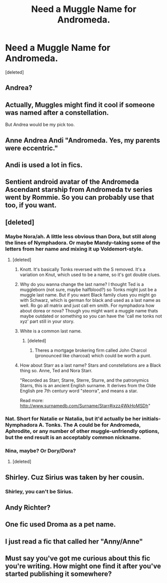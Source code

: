 #+TITLE: Need a Muggle Name for Andromeda.

* Need a Muggle Name for Andromeda.
:PROPERTIES:
:Score: 8
:DateUnix: 1485102627.0
:DateShort: 2017-Jan-22
:FlairText: Discussion
:END:
[deleted]


** Andrea?
:PROPERTIES:
:Score: 23
:DateUnix: 1485102751.0
:DateShort: 2017-Jan-22
:END:


** Actually, Muggles might find it cool if someone was named after a constellation.

But Andrea would be my pick too.
:PROPERTIES:
:Author: InquisitorCOC
:Score: 12
:DateUnix: 1485103134.0
:DateShort: 2017-Jan-22
:END:


** Anne Andrea Andi "Andromeda. Yes, my parents were eccentric."
:PROPERTIES:
:Author: boomberrybella
:Score: 8
:DateUnix: 1485105652.0
:DateShort: 2017-Jan-22
:END:


** Andi is used a lot in fics.
:PROPERTIES:
:Author: Pete91888
:Score: 4
:DateUnix: 1485104081.0
:DateShort: 2017-Jan-22
:END:


** Sentient android avatar of the Andromeda Ascendant starship from Andromeda tv series went by Rommie. So you can probably use that too, if you want.
:PROPERTIES:
:Author: bararumb
:Score: 2
:DateUnix: 1485104122.0
:DateShort: 2017-Jan-22
:END:


** [deleted]
:PROPERTIES:
:Score: 2
:DateUnix: 1485106513.0
:DateShort: 2017-Jan-22
:END:

*** Maybe Nora/ah. A little less obvious than Dora, but still along the lines of Nymphadora. Or maybe Mandy--taking some of the letters from her name and mixing it up Voldemort-style.
:PROPERTIES:
:Author: IvyBlooms
:Score: 8
:DateUnix: 1485112007.0
:DateShort: 2017-Jan-22
:END:

**** [deleted]
:PROPERTIES:
:Score: 2
:DateUnix: 1485112574.0
:DateShort: 2017-Jan-22
:END:

***** Knott. It's basically Tonks reversed with the S removed. It's a variation on Knut, which used to be a name, so it's got double clues.
:PROPERTIES:
:Author: Lamenardo
:Score: 2
:DateUnix: 1485265531.0
:DateShort: 2017-Jan-24
:END:


***** Why do you wanna change the last name? I thought Ted is a muggleborn (not sure, maybe halfblood?) so Tonks might just be a muggle last name. But if you want Black family clues you might go with Schwarz, which is german for black and used as a last name as well. Ro go all matrix and just call em smith. For nymphadora how about dorea or nova? Though you might want a muggle name thats maybe outdated or something so you can have the 'call me tonks not xyz' part still in your story.
:PROPERTIES:
:Author: MintMousse
:Score: 2
:DateUnix: 1486087662.0
:DateShort: 2017-Feb-03
:END:


***** White is a common last name.
:PROPERTIES:
:Score: 1
:DateUnix: 1485129538.0
:DateShort: 2017-Jan-23
:END:

****** [deleted]
:PROPERTIES:
:Score: 1
:DateUnix: 1485130219.0
:DateShort: 2017-Jan-23
:END:

******* Theres a mortgage brokering firm called John Charcol (pronounced like charcoal) which could be worth a punt.
:PROPERTIES:
:Author: Herenes
:Score: 1
:DateUnix: 1485181034.0
:DateShort: 2017-Jan-23
:END:


***** How about Starr as a last name? Stars and constellations are a Black thing so. Anne, Ted and Nora Starr.

"Recorded as Starr, Starre, Sterre, Sturre, and the patronymics Starrs, this is an ancient English surname. It derives from the Olde English pre 7th century word "steorra", and means a star.

Read more: [[http://www.surnamedb.com/Surname/Starr#ixzz4WkHoMSDh]]"
:PROPERTIES:
:Author: NoahTonks
:Score: 1
:DateUnix: 1485319567.0
:DateShort: 2017-Jan-25
:END:


*** Nat. Short for Natalie or Natalia, but it'd actually be her initials- Nymphadora A. Tonks. The A could be for Andromeda, Aphrodite, or any number of other muggle-unfriendly options, but the end result is an acceptably common nickname.
:PROPERTIES:
:Author: wordhammer
:Score: 4
:DateUnix: 1485117170.0
:DateShort: 2017-Jan-23
:END:


*** Nina, maybe? Or Dory/Dora?
:PROPERTIES:
:Author: LadySmuag
:Score: 2
:DateUnix: 1485106904.0
:DateShort: 2017-Jan-22
:END:

**** [deleted]
:PROPERTIES:
:Score: 1
:DateUnix: 1485107158.0
:DateShort: 2017-Jan-22
:END:


** Shirley. Cuz Sirius was taken by her cousin.
:PROPERTIES:
:Author: CastoBlasto
:Score: 2
:DateUnix: 1485138253.0
:DateShort: 2017-Jan-23
:END:

*** Shirley, you can't be Sirius.
:PROPERTIES:
:Author: Lamenardo
:Score: 2
:DateUnix: 1485265630.0
:DateShort: 2017-Jan-24
:END:


** Andy Richter?
:PROPERTIES:
:Author: Conneron
:Score: 1
:DateUnix: 1485110460.0
:DateShort: 2017-Jan-22
:END:


** One fic used Droma as a pet name.
:PROPERTIES:
:Author: T0lias
:Score: 1
:DateUnix: 1485112781.0
:DateShort: 2017-Jan-22
:END:


** I just read a fic that called her "Anny/Anne"
:PROPERTIES:
:Author: _awesaum_
:Score: 1
:DateUnix: 1485131167.0
:DateShort: 2017-Jan-23
:END:


** Must say you've got me curious about this fic you're writing. How might one find it after you've started publishing it somewhere?
:PROPERTIES:
:Author: NoahTonks
:Score: 1
:DateUnix: 1485319719.0
:DateShort: 2017-Jan-25
:END:
